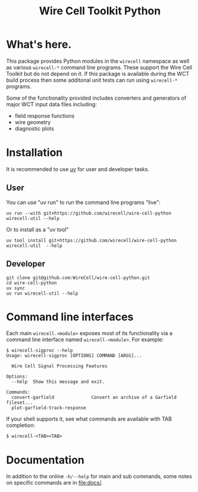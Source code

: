 #+TITLE: Wire Cell Toolkit Python

* What's here.

This package provides Python modules in the ~wirecell~ namespace as well as
various ~wirecell-*~ command line programs.  These support the Wire Cell Toolkit
but do not depend on it.  If this package is available during the WCT build
process then some additonal unit tests can run using ~wirecell-*~ programs.

Some of the functionality provided includes converters and generators of major
WCT input data files including:

- field response functions
- wire geometry
- diagnostic plots

* Installation

It is recommended to use [[https://github.com/astral-sh/uv][uv]] for user and developer tasks.

** User

You can use "uv run" to run the command line programs "live":

#+begin_example
uv run --with git+https://github.com/wirecell/wire-cell-python wirecell-util --help
#+end_example

Or to install as a "uv tool"

#+begin_example
uv tool install git+https://github.com/wirecell/wire-cell-python
wirecell-util  --help
#+end_example

** Developer

#+begin_example
git clone git@github.com:WireCell/wire-cell-python.git
cd wire-cell-python
uv sync
uv run wirecell-util --help
#+end_example


* Command line interfaces

Each main ~wirecell.<module>~ exposes most of its functionality via a
command line interface named ~wirecell-<module>~.  For example:

#+BEGIN_EXAMPLE
  $ wirecell-sigproc --help
  Usage: wirecell-sigproc [OPTIONS] COMMAND [ARGS]...

    Wire Cell Signal Processing Features

  Options:
    --help  Show this message and exit.

  Commands:
    convert-garfield              Convert an archive of a Garfield fileset...
    plot-garfield-track-response
#+END_EXAMPLE

If your shell supports it, see what commands are available with TAB
completion:

#+begin_example
  $ wirecell-<TAB><TAB>
#+end_example

* Documentation

In addition to the online ~-h/--help~ for main and sub commands, some
notes on specific commands are in [[file:docs/]].
